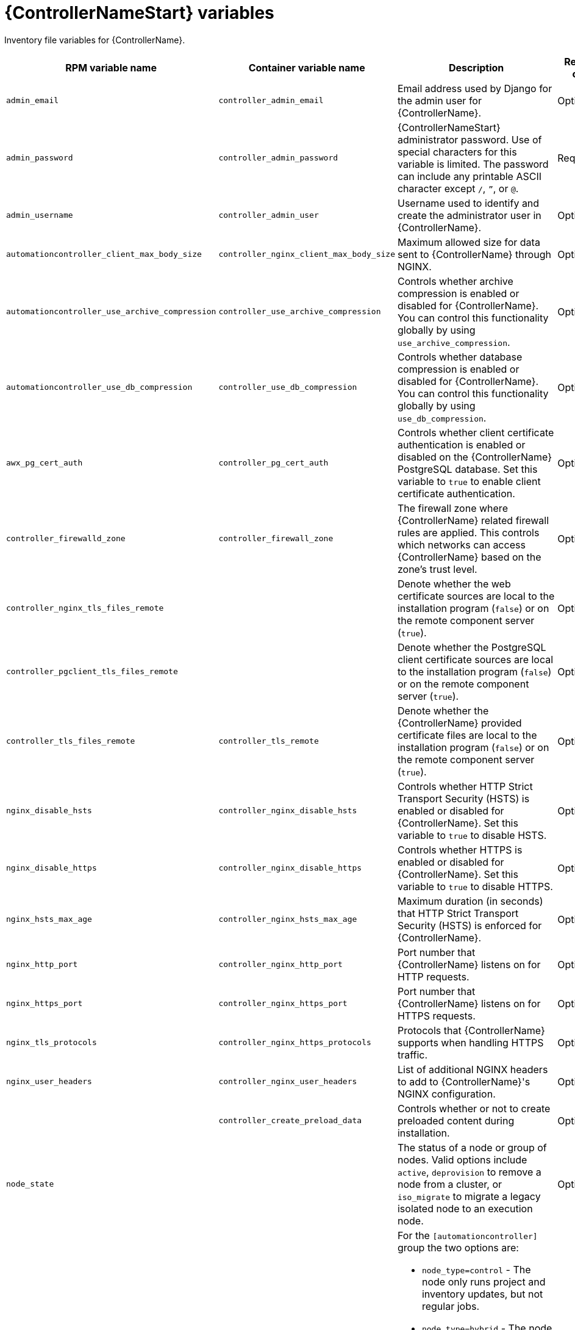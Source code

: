 :_mod-docs-content-type: REFERENCE

[id="controller-variables"]

= {ControllerNameStart} variables

[role="_abstract"]
Inventory file variables for {ControllerName}.

[cols="25%,25%,30%,10%,10%",options="header"]
|===
| RPM variable name | Container variable name | Description | Required or optional | Default

| `admin_email` 
| `controller_admin_email`
| Email address used by Django for the admin user for {ControllerName}.
| Optional
| `admin@example.com`

| `admin_password` 
| `controller_admin_password`
| {ControllerNameStart} administrator password. 
Use of special characters for this variable is limited. The password can include any printable ASCII character except `/`, `”`, or `@`.
| Required
| 

| `admin_username` 
| `controller_admin_user` 
| Username used to identify and create the administrator user in {ControllerName}.
| Optional
| `admin`

| `automationcontroller_client_max_body_size`
| `controller_nginx_client_max_body_size` 
| Maximum allowed size for data sent to {ControllerName} through NGINX.
| Optional
| `5m`

| `automationcontroller_use_archive_compression`
| `controller_use_archive_compression`
| Controls whether archive compression is enabled or disabled for {ControllerName}. You can control this functionality globally by using `use_archive_compression`.
| Optional
| `true`

| `automationcontroller_use_db_compression`
| `controller_use_db_compression`
| Controls whether database compression is enabled or disabled for {ControllerName}. You can control this functionality globally by using `use_db_compression`.
| Optional
| `true`

| `awx_pg_cert_auth` 
| `controller_pg_cert_auth` 
| Controls whether client certificate authentication is enabled or disabled on the {ControllerName} PostgreSQL database. 
Set this variable to `true` to enable client certificate authentication.
| Optional 
| `false`

| `controller_firewalld_zone`
| `controller_firewall_zone`
| The firewall zone where {ControllerName} related firewall rules are applied. This controls which networks can access {ControllerName} based on the zone's trust level.
| Optional
| `public`

| `controller_nginx_tls_files_remote`
|
| Denote whether the web certificate sources are local to the installation program (`false`) or on the remote component server (`true`).
| Optional
| The value defined in `controller_tls_files_remote`.

| `controller_pgclient_tls_files_remote`
|
| Denote whether the PostgreSQL client certificate sources are local to the installation program (`false`) or on the remote component server (`true`).
| Optional
| The value defined in `controller_tls_files_remote`.

| `controller_tls_files_remote` 
| `controller_tls_remote` 
| Denote whether the {ControllerName} provided certificate files are local to the installation program (`false`) or on the remote component server (`true`).
| Optional 
| `false`

| `nginx_disable_hsts` 
| `controller_nginx_disable_hsts` 
| Controls whether HTTP Strict Transport Security (HSTS) is enabled or disabled for {ControllerName}. 
Set this variable to `true` to disable HSTS.
| Optional
| `false`

| `nginx_disable_https` 
| `controller_nginx_disable_https` 
| Controls whether HTTPS is enabled or disabled for {ControllerName}. 
Set this variable to `true` to disable HTTPS.
| Optional
| `false`

| `nginx_hsts_max_age`
| `controller_nginx_hsts_max_age` 
| Maximum duration (in seconds) that HTTP Strict Transport Security (HSTS) is enforced for {ControllerName}.
| Optional
| `63072000`

| `nginx_http_port` 
| `controller_nginx_http_port` 
|  Port number that {ControllerName} listens on for HTTP requests.
| Optional
| RPM = `80`. Container = `8080`

| `nginx_https_port` 
| `controller_nginx_https_port` 
| Port number that {ControllerName} listens on for HTTPS requests.
| Optional
| RPM = `443`. Container = `8443`

| `nginx_tls_protocols`
| `controller_nginx_https_protocols` 
| Protocols that {ControllerName} supports when handling HTTPS traffic.
| Optional
| RPM = `[TLSv1.2]`. Container = `[TLSv1.2, TLSv1.3]`

| `nginx_user_headers` 
| `controller_nginx_user_headers` 
| List of additional NGINX headers to add to {ControllerName}'s NGINX configuration.
| Optional
| `[]`

| 
| `controller_create_preload_data`
| Controls whether or not to create preloaded content during installation. 
| Optional
| `true`

| `node_state` 
| 
| The status of a node or group of nodes. 
Valid options include `active`, `deprovision` to remove a node from a cluster, or `iso_migrate` to migrate a legacy isolated node to an execution node.
| Optional
| `active`

| `node_type` 
| See `receptor_type` for the container equivalent variable. a| 

For the `[automationcontroller]` group the two options are:

* `node_type=control` - The node only runs project and inventory updates, but not regular jobs.
* `node_type=hybrid` - The node runs everything.

For the `[execution_nodes]` group the two options are:

* `node_type=hop` - The node forwards jobs to an execution node.
* `node_type=execution` - The node can run jobs.
| Optional
| For `[automationcontroller]` = `hybrid`, for `[execution_nodes]` = `execution`

| `peers` 
| See `receptor_peers` for the container equivalent variable. 
| Used to indicate which nodes a specific host or group connects to. Wherever this variable is defined, an outbound connection to the specific host or group is established. 
This variable can be a comma-separated list of hosts and groups from the inventory. This is resolved into a set of hosts that is used to construct the `receptor.conf` file.
| Optional 
| 

| `pg_database` 
| `controller_pg_database` 
| Name of the PostgreSQL database used by {ControllerName}.
| Optional
| `awx`

| `pg_host` 
| `controller_pg_host` 
| Hostname of the PostgreSQL database used by {ControllerName}.
| Required
|

| `pg_password` 
| `controller_pg_password` 
| Password for the {ControllerName} PostgreSQL database user. 
Use of special characters for this variable is limited. The `!`, `#`, `0` and `@` characters are supported. Use of other special characters can cause the setup to fail.
| Required if not using client certificate authentication.
|

| `pg_port` 
| `controller_pg_port` 
| Port number for the PostgreSQL database used by {ControllerName}.
| Optional
| `5432`

| `pg_sslmode` 
| `controller_pg_sslmode` 
| Controls the SSL/TLS mode to use when {ControllerName} connects to the PostgreSQL database. 
Valid options include `verify-full`, `verify-ca`, `require`, `prefer`, `allow`, `disable`.
| Optional
| `prefer`

| `pg_username` 
| `controller_pg_username` 
| Username for the {ControllerName} PostgreSQL database user.
| Optional
| `awx`

| `pgclient_sslcert` 
| `controller_pg_tls_cert` 
| Path to the PostgreSQL SSL/TLS certificate file for {ControllerName}.
| Required if using client certificate authentication.
|

| `pgclient_sslkey` 
| `controller_pg_tls_key` 
| Path to the PostgreSQL SSL/TLS key file for {ControllerName}.
| Required if using client certificate authentication.
|

| `precreate_partition_hours` 
|  
| Number of hours worth of events table partitions to pre-create before starting a backup to avoid `pg_dump` locks. 
| Optional 
| 3

| `uwsgi_listen_queue_size`
| `controller_uwsgi_listen_queue_size` 
| Number of requests `uwsgi` allows in the queue on {ControllerName} until `uwsgi_processes` can serve them.
| Optional
| `2048`

| `web_server_ssl_cert` 
| `controller_tls_cert` 
| Path to the SSL/TLS certificate file for {ControllerName}.
| Optional
|

| `web_server_ssl_key` 
| `controller_tls_key` 
| Path to the SSL/TLS key file for {ControllerName}.
| Optional
|

| 
| `controller_event_workers` 
| Number of event workers that handle job-related events inside {ControllerName}.
| Optional
| `4`

| 
| `controller_extra_settings`
a| Defines additional settings for use by {ControllerName} during installation.

For example: 
----
controller_extra_settings:
  - setting: USE_X_FORWARDED_HOST
    value: true
----
| Optional
| `[]`

| 
| `controller_license_file` 
| Path to the {ControllerName} license file.
// If you are defining this variable as part of the postinstall process (`controller_postinstall=true`), then you need to also set `controller_postinstall_dir`."
| 
|

|
| `controller_percent_memory_capacity`
| Memory allocation for {ControllerName}.
| Optional
| `1.0` (allocates 100% of the total system memory to {ControllerName})

| 
| `controller_pg_socket` 
| UNIX socket used by {ControllerName} to connect to the PostgreSQL database.
| Optional
|

| 
| `controller_secret_key` 
| Secret key value used by {ControllerName} to sign and encrypt data.
| Optional
|

// Michelle - commenting out postinstall vars.
// | | `controller_postinstall` | Enable or disable the postinstall feature of the containerized installer. If set to `true`, then you also need to set `controller_license_file` and `controller_postinstall_dir`. Default = `false`
// | | `controller_postinstall_dir` | The location of your {ControllerName} postinstall directory.
// | | `controller_postinstall_async_delay` | Postinstall delay between retries. Default = `1`
// | | `controller_postinstall_async_retries` | Postinstall number of tries to attempt. Default = `30`
// | | `controller_postinstall_ignore_files` | {ControllerNameStart} ignore files. 
// | | `controller_postinstall_repo_ref` | {ControllerNameStart} repository branch or tag. Default = `main`
// | | `controller_postinstall_repo_url` | {ControllerNameStart} repository URL. 

|===
